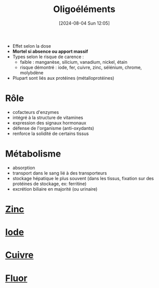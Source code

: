 #+title:      Oligoéléments
#+date:       [2024-08-04 Sun 12:05]
#+filetags:   :nutrition:
#+identifier: 20240804T120546


- Effet selon la dose
- *Mortel si absence ou apport massif*
- Types selon le risque de carence :
  - faible : manganèse, silicium, vanadium, nickel, étain
  - risque démontré : iode, fer, cuivre, zinc, sélénium, chrome, molybdène
- Plupart sont liés aux protéines (métalloprotéines)
*  Rôle
- cofacteurs d'enzymes
- intégré à la structure de vitamines
- expression des signaux hormonaux
- défense de l'organisme (anti-oxydants)
- renforce la solidité de certains tissus
* Métabolisme
- absorption
- transport dans le sang lié à des transporteurs
- stockage hépatique le plus souvent (dans les tissus, fixation sur des protéines de stockage, ex: ferritine)
- excrétion biliaire en majorité (ou urinaire)
* [[denote:20240804T121742][Zinc]]
* [[denote:20240804T122147][Iode]]
* [[denote:20240804T122946][Cuivre]]
* [[denote:20240804T123235][Fluor]]
